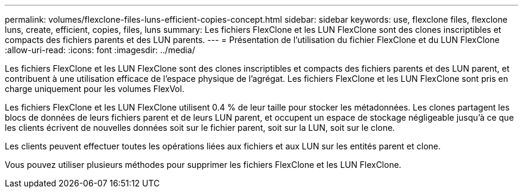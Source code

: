 ---
permalink: volumes/flexclone-files-luns-efficient-copies-concept.html 
sidebar: sidebar 
keywords: use, flexclone files, flexclone luns, create, efficient, copies, files, luns 
summary: Les fichiers FlexClone et les LUN FlexClone sont des clones inscriptibles et compacts des fichiers parents et des LUN parents. 
---
= Présentation de l'utilisation du fichier FlexClone et du LUN FlexClone
:allow-uri-read: 
:icons: font
:imagesdir: ../media/


[role="lead"]
Les fichiers FlexClone et les LUN FlexClone sont des clones inscriptibles et compacts des fichiers parents et des LUN parent, et contribuent à une utilisation efficace de l'espace physique de l'agrégat. Les fichiers FlexClone et les LUN FlexClone sont pris en charge uniquement pour les volumes FlexVol.

Les fichiers FlexClone et les LUN FlexClone utilisent 0.4 % de leur taille pour stocker les métadonnées. Les clones partagent les blocs de données de leurs fichiers parent et de leurs LUN parent, et occupent un espace de stockage négligeable jusqu'à ce que les clients écrivent de nouvelles données soit sur le fichier parent, soit sur la LUN, soit sur le clone.

Les clients peuvent effectuer toutes les opérations liées aux fichiers et aux LUN sur les entités parent et clone.

Vous pouvez utiliser plusieurs méthodes pour supprimer les fichiers FlexClone et les LUN FlexClone.
